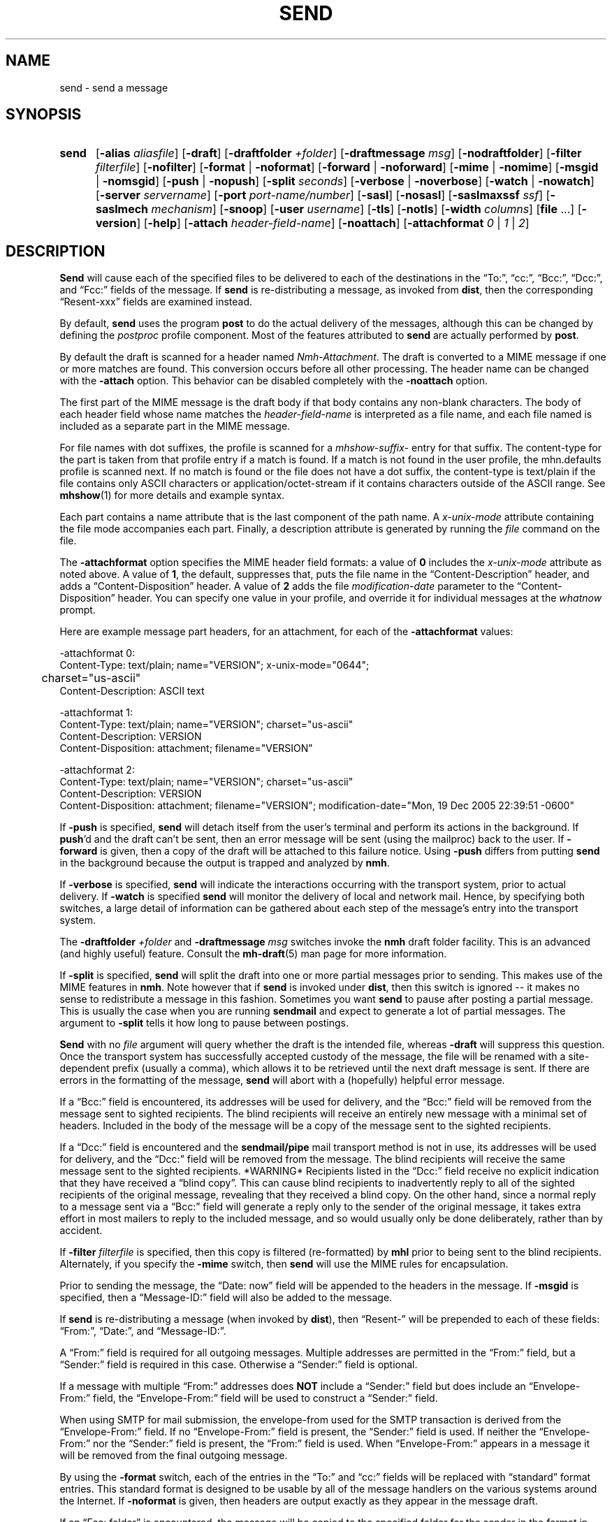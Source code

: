 .\"
.\" %nmhwarning%
.\"
.TH SEND %manext1% "%nmhdate%" MH.6.8 [%nmhversion%]
.SH NAME
send \- send a message
.SH SYNOPSIS
.HP 5
.na
.B send
.RB [ \-alias
.IR aliasfile ]
.RB [ \-draft ]
.RB [ \-draftfolder
.IR +folder ]
.RB [ \-draftmessage
.IR msg ]
.RB [ \-nodraftfolder ]
.RB [ \-filter
.IR filterfile ]
.RB [ \-nofilter ]
.RB [ \-format " | " \-noformat ]
.RB [ \-forward " | " \-noforward ]
.RB [ \-mime " | " \-nomime ]
.RB [ \-msgid " | " \-nomsgid ]
.RB [ \-push " | " \-nopush ]
.RB [ \-split
.IR seconds ]
.RB [ \-verbose " | " \-noverbose ]
.RB [ \-watch " | " \-nowatch ]
.RB [ \-server
.IR servername ]
.RB [ \-port
.IR port-name/number ]
.RB [ \-sasl ]
.RB [ \-nosasl ]
.RB [ \-saslmaxssf
.IR ssf ]
.RB [ \-saslmech
.IR mechanism ]
.RB [ \-snoop ]
.RB [ \-user
.IR username ]
.RB [ \-tls ]
.RB [ \-notls ]
.RB [ \-width
.IR columns ]
.RB [ file
\&...] 
.RB [ \-version ]
.RB [ \-help ]
.RB [ \-attach
.IR header-field-name ]
.RB [ \-noattach ]
.RB [ \-attachformat
.IR 0 " | " 1 " | " 2 ]
.ad
.SH DESCRIPTION
.B Send
will cause each of the specified files to be delivered
to each of the destinations in the \*(lqTo:\*(rq, \*(lqcc:\*(rq,
\*(lqBcc:\*(rq, \*(lqDcc:\*(rq, and \*(lqFcc:\*(rq fields of the message.  If
.B send
is re\-distributing a message, as invoked from
.BR dist ,
then the
corresponding \*(lqResent\-xxx\*(rq fields are examined instead.
.PP
By default,
.B send
uses the program
.B post
to do the actual
delivery of the messages, although this can be changed by defining the
.I postproc
profile component.  Most of the features attributed to
.B send
are actually performed by
.BR post .

.PP
By default the draft is scanned for a header named
.IR Nmh-Attachment .
The draft is converted to a MIME message if one or more matches are found.
This conversion occurs before all other processing.  The header name
can be changed with the
.B \-attach
option.  This behavior can be disabled completely with the
.B \-noattach
option.
.PP
The first part of the MIME message is the draft body if that body contains
any non-blank characters.
The body of each header field whose name matches the
.I header-field-name
is interpreted as a file name, and each file named is included as a separate
part in the MIME message.
.PP
For file names with dot suffixes, the profile is scanned for a
.I mhshow-suffix-
entry for that suffix.
The content-type for the part is taken from that profile entry if a match is
found.  If a match is not found in the user profile, the mhn.defaults
profile is scanned next.
If no match is found or the file does not have a dot suffix, the content-type
is text/plain if the file contains only ASCII characters or application/octet-stream
if it contains characters outside of the ASCII range.  See
.BR mhshow (1)
for more details and example syntax.
.PP
Each part contains a name attribute that is the last component of the path name.
A
.I x-unix-mode
attribute containing the file mode accompanies each part.
Finally, a description attribute is generated by running the
.I file
command on the file.
.PP
The
.B -attachformat
option specifies the MIME header field formats:  a value of
.B 0
includes the
.I x-unix-mode
attribute as noted above.  A value of
.BR 1 ,
the default,
suppresses that, puts the file name in the
\*(lqContent-Description\*(rq header, and
adds a \*(lqContent-Disposition\*(rq header.  A value of
.B 2
adds the file
.I modification-date
parameter to the \*(lqContent-Disposition\*(rq header.  You can
specify one value in your profile, and override it for individual
messages at the
.I whatnow
prompt.
.PP
Here are example message part headers, for an attachment, for each of the
.B -attachformat
values:
.PP
.nf
-attachformat 0:
Content-Type: text/plain; name="VERSION"; x-unix-mode="0644";
	charset="us-ascii"
Content-Description: ASCII text 

-attachformat 1:
Content-Type: text/plain; name="VERSION"; charset="us-ascii"
Content-Description: VERSION
Content-Disposition: attachment; filename="VERSION"

-attachformat 2:
Content-Type: text/plain; name="VERSION"; charset="us-ascii"
Content-Description: VERSION
Content-Disposition: attachment; filename="VERSION"; modification-date="Mon, 19 Dec 2005 22:39:51 -0600"
.fi
.PP
If
.B \-push
is specified,
.B send
will detach itself from the user's
terminal and perform its actions in the background.  If
.BR push 'd
and the draft can't be sent, then an error message will be sent (using
the mailproc) back to the user.  If
.B \-forward
is given, then a copy
of the draft will be attached to this failure notice.  Using
.B \-push
differs from putting
.B send
in the background because the output is
trapped and analyzed by
.BR nmh .
.PP
If
.B \-verbose
is specified,
.B send
will indicate the interactions
occurring with the transport system, prior to actual delivery.
If
.B \-watch
is specified
.B send
will monitor the delivery of local
and network mail.  Hence, by specifying both switches, a large detail
of information can be gathered about each step of the message's entry
into the transport system.
.PP
The
.B \-draftfolder
.I +folder
and
.B \-draftmessage
.I msg
switches invoke
the
.B nmh
draft folder facility.  This is an advanced (and highly
useful) feature.  Consult the
.BR mh-draft (5)
man page for more
information.
.PP
If
.B \-split
is specified,
.B send
will split the draft into one
or more partial messages prior to sending.  This makes use of the
MIME features in
.BR nmh .
Note however that if
.B send
is
invoked under
.BR dist ,
then this switch is ignored\0--\0it makes
no sense to redistribute a message in this fashion.  Sometimes you want
.B send
to pause after posting a partial message.  This is usually
the case when you are running
.B sendmail
and expect to generate a
lot of partial messages.  The argument to
.B \-split
tells it how long
to pause between postings.
.PP
.B Send
with no
.I file
argument will query whether the draft
is the intended file, whereas
.B \-draft
will suppress this question.
Once the transport system has successfully accepted custody of the
message, the file will be renamed with a site-dependent prefix
(usually a comma), which allows
it to be retrieved until the next draft message is sent.  If there are
errors in the formatting of the message,
.B send
will abort with a
(hopefully) helpful error message.
.PP
If a \*(lqBcc:\*(rq field is encountered, its addresses will be used for
delivery, and the \*(lqBcc:\*(rq field will be removed from the message
sent to sighted recipients.  The blind recipients will receive an entirely
new message with a minimal set of headers.  Included in the body of the
message will be a copy of the message sent to the sighted recipients.
.PP
If a \*(lqDcc:\*(rq field is encountered and the
.B sendmail/pipe
mail transport method is not in use, its addresses will be used for
delivery, and the \*(lqDcc:\*(rq field will be removed from the message.  The
blind recipients will receive the same message sent to the sighted
recipients. *WARNING* Recipients listed in the \*(lqDcc:\*(rq field receive no
explicit indication that they have received a \*(lqblind copy\*(rq.
This can cause blind recipients to
inadvertently reply to all of the sighted recipients of the
original message, revealing that they received a blind copy.
On the other hand, since a normal reply to a message sent
via a \*(lqBcc:\*(rq field
will generate a reply only to the sender of the original message,
it takes extra effort in most mailers to reply to the included
message, and so would usually only be done deliberately, rather
than by accident.
.PP
If
.B \-filter
.I filterfile
is specified, then this copy is filtered
(re\-formatted) by
.B mhl
prior to being sent to the blind recipients.
Alternately, if you specify the
.B -mime
switch, then
.B send
will
use the MIME rules for encapsulation.
.PP
Prior to sending the message, the \*(lqDate:\ now\*(rq field will be appended to the headers in the message.
If
.B \-msgid
is specified, then a \*(lqMessage\-ID:\*(rq field will also
be added to the message.
.PP
If
.B send
is re\-distributing a message (when invoked by
.BR dist ),
then \*(lqResent\-\*(rq will be prepended to each of these
fields: \*(lqFrom:\*(rq, \*(lqDate:\*(rq, and \*(lqMessage\-ID:\*(rq.
.PP
A \*(lqFrom:\*(rq field is required for all outgoing messages.  Multiple
addresses are permitted in the \*(lqFrom:\*(rq field, but a \*(lqSender:\*(rq
field is required in this case.  Otherwise a \*(lqSender:\*(rq field
is optional.
.PP
If a message with multiple \*(lqFrom:\*(rq
addresses does
.B NOT
include a \*(lqSender:\*(rq field but does include an \*(lqEnvelope\-From:\*(rq
field, the \*(lqEnvelope\-From:\*(rq field will be used to construct
a \*(lqSender:\*(rq field.
.PP
When using SMTP for mail submission, the envelope\-from used for the SMTP
transaction is derived from the \*(lqEnvelope\-From:\*(rq field.
If no \*(lqEnvelope\-From:\*(rq field is present, the \*(lqSender:\*(rq
field is used.  If neither the \*(lqEnvelope\-From:\*(rq nor the
\*(lqSender:\*(rq field is present, the \*(lqFrom:\*(rq field is used.
When \*(lqEnvelope\-From:\*(rq appears in a message
it will be removed from the final outgoing message.
.PP
By using the
.B \-format
switch, each of the entries in the \*(lqTo:\*(rq
and \*(lqcc:\*(rq fields will be replaced with \*(lqstandard\*(rq
format entries.  This standard format is designed to be usable by all
of the message handlers on the various systems around the Internet.
If
.B \-noformat
is given, then headers are output exactly as they appear
in the message draft.
.PP
If an \*(lqFcc:\ folder\*(rq is encountered, the message will be copied
to the specified folder for the sender in the format in which it will
appear to any non\-Bcc receivers of the message.  That is, it will have
the appended fields and field reformatting.  The \*(lqFcc:\*(rq fields
will be removed from all outgoing copies of the message.
.PP
By using the
.B \-width
.I columns
switch, the user can direct
.B send
as to how long it should make header lines containing addresses.
.PP
If nmh is using the SMTP MTA, the
.B \-server
and the
.B \-port
switches can be used to override the default mail server (defined by the
.I %etcdir%/mts.conf
.RI servers
entry).  The
.B \-snoop
switch can be used to view the SMTP transaction.  (Beware that the
SMTP transaction may contain authentication information either in
plaintext or easily decoded base64.)
.PP
If
.B nmh
has been compiled with SASL support, the
.B \-sasl
and
.B \-nosasl
switches will enable and disable
the use of SASL authentication with the SMTP MTA.  Depending on the
SASL mechanism used, this may require an additional password prompt from the
user (but the
.RI \*(lq \&.netrc \*(rq
file can be used to store this password).
.B \-saslmech
switch can be used to select a particular SASL mechanism,
and the the
.B \-user
switch can be used to select a authorization userid
to provide to SASL other than the default.
.PP
If SASL authentication is successful, 
.BR nmh
will attempt to negotiate a security layer for session encryption.
Encrypted data is labelled with `(encrypted)' and `(decrypted)' when
viewing the SMTP transaction with the
.B \-snoop
switch.  The
.B \-saslmaxssf
switch can be used to select the maximum value of the Security Strength Factor.
This is an integer value and the exact meaning of this value depends on the
underlying SASL mechanism.  A value of 0 disables encryption.
.PP
If
.B nmh
has been compiled with TLS support, the
.B \-tls
and
.B \-notls
switches will require and disable the negotiation of TLS support when connecting to the
SMTP MTA.  Encrypted data is labelled with `(tls-encrypted)' and
`(tls-decrypted)' when viewing the SMTP transction with the
.B \-snoop
switch.
.PP
The files specified by the profile entry \*(lqAliasfile:\*(rq and any
additional alias files given by the
.B \-alias
.I aliasfile
switch will be
read (more than one file, each preceded by
.BR \-alias ,
can be named).
See
.BR mh\-alias (5)
for more information.

.SH FILES
.fc ^ ~
.nf
.ta \w'%etcdir%/ExtraBigFileName  'u
^$HOME/\&.mh\(ruprofile~^The user profile
.fi

.SH "PROFILE COMPONENTS"
.fc ^ ~
.nf
.ta 2.4i
.ta \w'ExtraBigProfileName  'u
^Path:~^To determine the user's nmh directory
^Draft\-Folder:~^To find the default draft\-folder
^Aliasfile:~^For a default alias file
^Signature:~^To determine the user's mail signature
^mailproc:~^Program to post failure notices
^postproc:~^Program to post the message
.fi

.SH "SEE ALSO"
comp(1), dist(1), forw(1), repl(1), mh\-alias(5), mh\-tailor(5), post(8)

.SH DEFAULTS
.nf
.RB ` file "' defaults to <mh\-dir>/draft"
.RB ` \-alias "' defaults to %etcdir%/MailAliases"
.RB ` \-nodraftfolder '
.RB ` \-nofilter '
.RB ` \-format '
.RB ` \-forward '
.RB ` \-nomime '
.RB ` \-nomsgid '
.RB ` \-nopush '
.RB ` \-noverbose '
.RB ` \-nowatch '
.RB ` "\-width\ 72" '
.RB ` "\-attach\ Nmh-Attachment" '
.RB ` "\-attachformat\ 1" '
.fi

.SH CONTEXT
None

.SH BUGS
Under some configurations, it is not possible to monitor the mail delivery
transaction;
.B \-watch
is a no-op on those systems.
.PP
Using
.B \-split
.I 0
doesn't work correctly.
